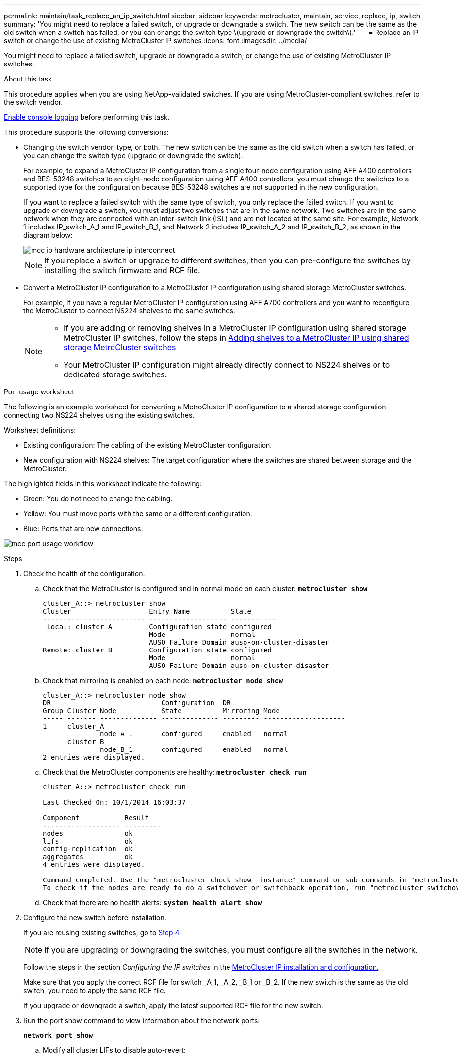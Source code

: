 ---
permalink: maintain/task_replace_an_ip_switch.html
sidebar: sidebar
keywords: metrocluster, maintain, service, replace, ip, switch
summary: 'You might need to replace a failed switch, or upgrade or downgrade a switch. The new switch can be the same as the old switch when a switch has failed, or you can change the switch type \(upgrade or downgrade the switch\).'
---
= Replace an IP switch or change the use of existing MetroCluster IP switches
:icons: font
:imagesdir: ../media/

[.lead]
You might need to replace a failed switch, upgrade or downgrade a switch, or change the use of existing MetroCluster IP switches. 

.About this task 
This procedure applies when you are using NetApp-validated switches. If you are using MetroCluster-compliant switches, refer to the switch vendor.
//GH issue #64 25/01/2022

link:enable-console-logging-before-maintenance.html[Enable console logging] before performing this task.

This procedure supports the following conversions:

* Changing the switch vendor, type, or both. The new switch can be the same as the old switch when a switch has failed, or you can change the switch type (upgrade or downgrade the switch). 
+
For example, to expand a MetroCluster IP configuration from a single four-node configuration using AFF A400 controllers and BES-53248 switches to an eight-node configuration using AFF A400 controllers, you must change the switches to a supported type for the configuration because BES-53248 switches are not supported in the new configuration.
+
If you want to replace a failed switch with the same type of switch, you only replace the failed switch. If you want to upgrade or downgrade a switch, you must adjust two switches that are in the same network. Two switches are in the same network when they are connected with an inter-switch link (ISL) and are not located at the same site. For example, Network 1 includes IP_switch_A_1 and IP_switch_B_1, and Network 2 includes IP_switch_A_2 and IP_switch_B_2, as shown in the diagram below:
+
image::../media/mcc_ip_hardware_architecture_ip_interconnect.png[]
+
NOTE: If you replace a switch or upgrade to different switches, then you can pre-configure the switches by installing the switch firmware and RCF file.

* Convert a MetroCluster IP configuration to a MetroCluster IP configuration using shared storage MetroCluster switches.
+
For example, if you have a regular MetroCluster IP configuration using AFF A700 controllers and you want to reconfigure the MetroCluster to connect NS224 shelves to the same switches. 
+
[NOTE] 
====
* If you are adding or removing shelves in a MetroCluster IP configuration using shared storage MetroCluster IP switches, follow the steps in link:https://docs.netapp.com/us-en/ontap-metrocluster/maintain/task_add_shelves_using_shared_storage.html[Adding shelves to a MetroCluster IP using shared storage MetroCluster switches]
* Your MetroCluster IP configuration might already directly connect to NS224 shelves or to dedicated storage switches.
====

[[port_usage_worksheet]]
.Port usage worksheet

The following is an example worksheet for converting a MetroCluster IP configuration to a shared storage configuration connecting two NS224 shelves using the existing switches.

Worksheet definitions:

* Existing configuration: The cabling of the existing MetroCluster configuration.
* New configuration with NS224 shelves: The target configuration where the switches are shared between storage and the MetroCluster.

The highlighted fields in this worksheet indicate the following:

* Green: You do not need to change the cabling.
* Yellow: You must move ports with the same or a different configuration.
* Blue: Ports that are new connections.

image:../media/mcc_port_usage_workflow.png[]

.Steps

. [[all_step1]]Check the health of the configuration.
 .. Check that the MetroCluster is configured and in normal mode on each cluster: `*metrocluster show*`
+
----
cluster_A::> metrocluster show
Cluster                   Entry Name          State
------------------------- ------------------- -----------
 Local: cluster_A         Configuration state configured
                          Mode                normal
                          AUSO Failure Domain auso-on-cluster-disaster
Remote: cluster_B         Configuration state configured
                          Mode                normal
                          AUSO Failure Domain auso-on-cluster-disaster
----

 .. Check that mirroring is enabled on each node: `*metrocluster node show*`
+
----
cluster_A::> metrocluster node show
DR                           Configuration  DR
Group Cluster Node           State          Mirroring Mode
----- ------- -------------- -------------- --------- --------------------
1     cluster_A
              node_A_1       configured     enabled   normal
      cluster_B
              node_B_1       configured     enabled   normal
2 entries were displayed.
----

 .. Check that the MetroCluster components are healthy: `*metrocluster check run*`
+
----
cluster_A::> metrocluster check run

Last Checked On: 10/1/2014 16:03:37

Component           Result
------------------- ---------
nodes               ok
lifs                ok
config-replication  ok
aggregates          ok
4 entries were displayed.

Command completed. Use the "metrocluster check show -instance" command or sub-commands in "metrocluster check" directory for detailed results.
To check if the nodes are ready to do a switchover or switchback operation, run "metrocluster switchover -simulate" or "metrocluster switchback -simulate", respectively.
----

 .. Check that there are no health alerts: `*system health alert show*`
. Configure the new switch before installation.
+
If you are reusing existing switches, go to <<existing_step4,Step 4>>.
+
NOTE: If you are upgrading or downgrading the switches, you must configure all the switches in the network.
+
Follow the steps in the section _Configuring the IP switches_ in the link:https://docs.netapp.com/us-en/ontap-metrocluster/install-ip/using_rcf_generator.html[MetroCluster IP installation and configuration.]
+
Make sure that you apply the correct RCF file for switch _A_1, _A_2, _B_1 or _B_2. If the new switch is the same as the old switch, you need to apply the same RCF file.
+
If you upgrade or downgrade a switch, apply the latest supported RCF file for the new switch.

. Run the port show command to view information about the network ports:
+
`*network port show*`

.. Modify all cluster LIFs to disable auto-revert:
+
[source,asciidoc]
----
network interface modify -vserver <vserver_name> -lif <lif_name> -auto-revert false
----

. [[existing_step4]]Disconnect the connections from the old switch. 
+
NOTE: You only disconnect connections that are not using the same port in the old and new configurations. If you are using new switches, you must disconnect all connections.
+
Remove the connections in the following order:
+
.. Disconnect the local cluster interfaces
.. Disconnect the local cluster ISLs
.. Disconnect the MetroCluster IP interfaces
.. Disconnect the MetroCluster ISLs
+
In the example <<port_usage_worksheet>>, the switches do not change. The MetroCluster ISLs are relocated and must be disconnected. You do not need to disconnect the connections marked in green on the worksheet.

. If you are using new switches, power off the old switch, remove the cables, and physically remove the old switch.
+
If you are reusing existing switches, go to <<existing_step6,Step 6>>.
+
NOTE: Do *not* cable the new switches except for the management interface (if used).

. [[existing_step6]]Configure the existing switches.
+ 
If you have pre-configured the switches already, you can skip this step.
+
To configure the existing switches, follow the steps to install and upgrade the firmware and RCF files:
+
* link:https://docs.netapp.com/us-en/ontap-metrocluster/maintain/task_upgrade_firmware_on_mcc_ip_switches.html[Upgrading firmware on MetroCluster IP switches]
+
* link:https://docs.netapp.com/us-en/ontap-metrocluster/maintain/task_upgrade_rcf_files_on_mcc_ip_switches.html[Upgrade RCF files on MetroCluster IP switches]

. Cable the switches. 
+
You can follow the steps in the  _Cabling the IP switches_ section in link:https://docs.netapp.com/us-en/ontap-metrocluster/install-ip/using_rcf_generator.html[MetroCluster IP installation and configuration]. 
+
Cable the switches in the following order (if required): 
+
.. Cable the ISLs to the remote site.
.. Cable the MetroCluster IP interfaces.
.. Cable the local cluster interfaces.
+
[NOTE]
====
* The used ports might be different from those on the old switch if the switch type is different.
If you are upgrading or downgrading the switches, do *NOT* cable the local ISLs. Only cable the local ISLs if you are upgrading or downgrading the switches in the second network and both switches at one site are the same type and cabling.
* If you are upgrading Switch-A1 and Switch-B1, you must perform steps 1 to 6 for switches Switch-A2 and Switch-B2.
====

. Finalize the local cluster cabling.
+
.. If the local cluster interfaces are connected to a switch:
+
... Cable the local cluster ISLs.

.. If the local cluster interfaces are *not* connected to a switch:
+
... Use the link:https://docs.netapp.com/us-en/ontap-systems-switches/switch-bes-53248/migrate-to-2n-switched.html[Migrate to a switched NetApp cluster environment] procedure to convert a switchless cluster to a switched cluster. Use the ports indicated in link:https://docs.netapp.com/us-en/ontap-metrocluster/install-ip/using_rcf_generator.html[MetroCluster IP installation and configuration] or the RCF cabling files to connect the local cluster interface.

. Power up the switch or switches.
+
If the new switch is the same, power up the new switch. If you are upgrading or downgrading the switches, then power up both switches. The configuration can operate with two different switches at each site until the second network is updated.

. Verify that the MetroCluster configuration is healthy by repeating <<all_step1,Step 1>>.
+
If you are upgrading or downgrading the switches in the first network, you might see some alerts related to local clustering.
+
NOTE: If you upgrade or downgrade the networks, then repeat all of the steps for the second network.

. Modify all cluster LIFs to re-enable auto-revert: 
+
[source,asciidoc]
----
network interface modify -vserver <vserver_name> -lif <lif_name> -auto-revert true
----

. Optionally, move the NS224 shelves.
+
If you are reconfiguring a MetroCluster IP configuration that does not connect NS224 shelves to the MetroCluster IP switches, use the appropriate procedure to add or move the NS224 shelves:
+
* link:https://docs.netapp.com/us-en/ontap-metrocluster/maintain/task_add_shelves_using_shared_storage.html[Adding shelves to a MetroCluster IP using shared storage MetroCluster switches]
* link:https://docs.netapp.com/us-en/ontap-systems-switches/switch-cisco-9336c-fx2-shared/migrate-from-switchless-cluster-dat-storage.html[Migrate from a switchless cluster with direct-attached storage^]
* link:https://docs.netapp.com/us-en/ontap-systems-switches/switch-cisco-9336c-fx2-shared/migrate-from-switchless-configuration-sat-storage.html[Migrate from a switchless configuration with switch-attached storage by reusing the storage switches^]

// 2022 Apr 13, BURT 1536708
// 2022 May 04, Issue 235
// 2023 Dec 14, ONTAPDOC-1502
// 2024 Apr 04, ONTAPDOC-1875
